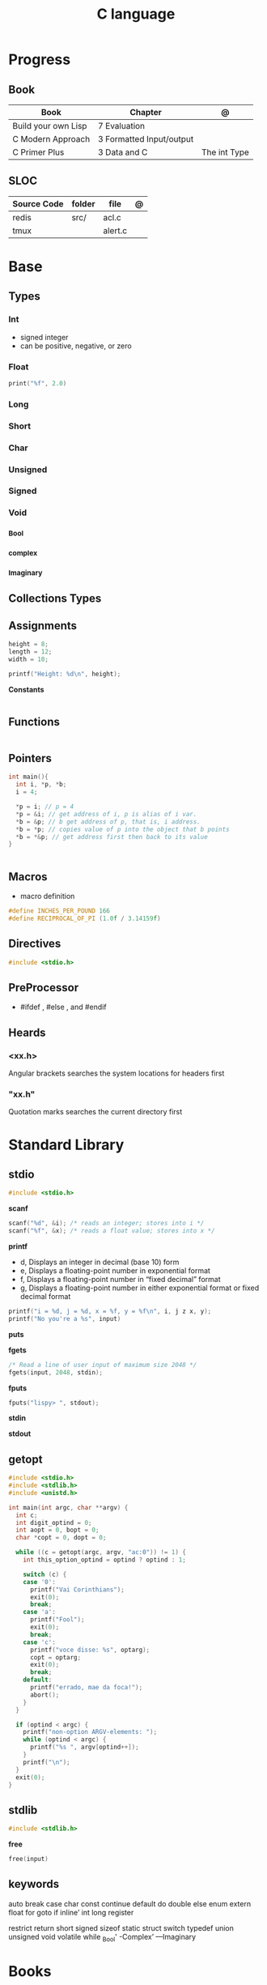 #+TITLE: C language

* Progress
** Book
| Book                | Chapter                   | @            |
|---------------------+---------------------------+--------------|
| Build your own Lisp | 7 Evaluation              |              |
| C Modern Approach   | 3 Formatted  Input/output |              |
| C Primer Plus       | 3 Data and C              | The int Type |

** SLOC
| Source Code | folder | file    | @ |
|-------------+--------+---------+---|
| redis       | src/   | acl.c   |   |
| tmux        |        | alert.c |   |

* Base
** Types
*** Int
- signed integer
- can be positive, negative, or zero
*** Float
#+begin_src c
print("%f", 2.0)
#+end_src
*** Long
*** Short
*** Char
*** Unsigned
*** Signed
*** Void
*** _Bool
*** _complex
*** _Imaginary
** Collections Types
** Assignments
#+begin_src c
height = 8;
length = 12;
width = 10;

printf("Height: %d\n", height);
#+end_src


*Constants*
#+begin_src c

#+end_src

** Functions
#+begin_src c
#+end_src
** Pointers
#+begin_src c
int main(){
  int i, *p, *b;
  i = 4;

  ,*p = i; // p = 4
  ,*p = &i; // get address of i, p is alias of i var.
  ,*b = &p; // b get address of p, that is, i address.
  ,*b = *p; // copies value of p into the object that b points
  ,*b = *&p; // get address first then back to its value
}


#+end_src
** Macros
- macro definition

#+begin_src c
#define INCHES_PER_POUND 166
#define RECIPROCAL_OF_PI (1.0f / 3.14159f)
#+end_src
** Directives
#+begin_src c
#include <stdio.h>
#+end_src
** PreProcessor
- #ifdef , #else , and #endif
** Heards
*** <xx.h>
Angular brackets searches the system locations for headers first
*** "xx.h"
Quotation marks searches the current directory first
* Standard Library
** stdio
#+begin_src c
#include <stdio.h>
#+end_src

*scanf*
#+begin_src c
scanf("%d", &i); /* reads an integer; stores into i */
scanf("%f", &x); /* reads a float value; stores into x */
#+end_src

*printf*
- d, Displays an integer in decimal (base 10) form
- e, Displays a floating-point number in exponential format
- f, Displays a floating-point number in “fixed decimal” format
- g, Displays a floating-point number in either exponential format or fixed decimal format

#+begin_src c
printf("i = %d, j = %d, x = %f, y = %f\n", i, j z x, y);
printf("No you're a %s", input)
#+end_src

*puts*

*fgets*
#+begin_src c
/* Read a line of user input of maximum size 2048 */
fgets(input, 2048, stdin);
#+end_src

*fputs*
#+begin_src c
fputs("lispy> ", stdout);
#+end_src

*stdin*

*stdout*
** getopt
#+begin_src c
#include <stdio.h>
#include <stdlib.h>
#include <unistd.h>

int main(int argc, char **argv) {
  int c;
  int digit_optind = 0;
  int aopt = 0, bopt = 0;
  char *copt = 0, dopt = 0;

  while ((c = getopt(argc, argv, "ac:0")) != 1) {
    int this_option_optind = optind ? optind : 1;

    switch (c) {
    case '0':
      printf("Vai Corinthians");
      exit(0);
      break;
    case 'a':
      printf("Fool");
      exit(0);
      break;
    case 'c':
      printf("voce disse: %s", optarg);
      copt = optarg;
      exit(0);
      break;
    default:
      printf("errado, mae da foca!");
      abort();
    }
  }

  if (optind < argc) {
    printf("non-option ARGV-elements: ");
    while (optind < argc) {
      printf("%s ", argv[optind++]);
    }
    printf("\n");
  }
  exit(0);
}
#+end_src

** stdlib
#+begin_src c
#include <stdlib.h>
#+end_src

*free*
#+begin_src c
free(input)
#+end_src
** keywords
auto
break
case
char
const
continue
default
do
double
else
enum
extern
float
for
goto
if
inline’
int
long
register

restrict
return
short
signed
sizeof
static
struct
switch
typedef
union
unsigned
void
volatile
while
_Bool'
-Complex’
—Imaginary
* Books
** CPAMA
*** Chapter 8
**** Exercises
***** 5. Array of Fibonacci numbers up to 40
	#+BEGIN_SRC c
	#include <stdio.h>

	#define N 40

	int main(void)
	{
	  printf("Enter up to %d numbers: ", N);

	  int fib_numbers[N] = {[0] = 0, [1] = 1, 0};
	  for(int i = 2; i < N; i++){
	    fib_numbers[i] = fib_numbers[i-1] + fib_numbers[i-2];
	  }

	  /* Sorted Array */
	  printf("Array: { ");
	  for(int i = 0; i < N; i++) {
	    printf("%d", fib_numbers[i]);
	    if(i < N-1)
	      printf(", ");
	  }
	  printf(" }\n");


	  return 0;
	}
	#+END_SRC
***** 11 8x8 even checker_board
	#+begin_src c
	#include <stdio.h>

	#define N 8

	int main(void)
	{
	  char checker_board[N][N] = {0};
	  for(int i = 0; i < N; i++){
	    for (int j = 0; j < N; j++) {
	      checker_board[i][j] = ((i+j) % 2 == 0) ? 'B' : 'R';
	    }
	  }

	  printf("\n");
	  /* Sorted Array */
	  printf("Multi Dimension Array: \n{");
	  for(int i = 0; i < N; i++) {
	    for (int j = 0; j < N; j++) {

	      if(i == 0 && j == 0)  printf("{ ");
	      else if (j == 0) printf(" { ");
	      printf("%c", checker_board[i][j]);

	      if(j < N-1)
		printf(", ");

	      if(j == N-1 && i < N-1) printf(" }\n");
	      else if (j == N-1) printf(" }");
	    }
	  }
	  printf("}\n");

	  return 0;
	}

	#+end_src
**** Projects
***** .1
	#+BEGIN_SRC c
	#include <stdio.h>
	#include <stdbool.h>

	int main(void)
	{
	  bool digit_seen[10] = {false};
	  int digit;
	  long n;

	  printf("Enter a number: ");
	  scanf("%ld", &n);

	  printf("Repeated digits: ");
	  while (n > 0) {
	    digit = n % 10;
	    if (digit_seen[digit])
	      printf("%d ", digit);
	    digit_seen[digit] = true;
	    n /= 10;
	  }

	  printf("\n");

	  return 0;
	}
	#+END_SRC
***** .7

*** Chapter 9
**** Exercises
**** Projects
***** Project 1

	 Write a program that asks the user to enter a series of integers (which it
	 stores in an array), then sorts the integers by calling the function
	 selection_sort. When given an array with n elements, selection_sort must do
	 the following:

	 1) Search the array to find the largest element, then move it
	    to the last position in the array.
	 2) Call itself recursively to sort the first n - 1 elements of the array.

	 #+BEGIN_SRC c
	 #include <stdio.h>

	 #define N 4

	 void selection_sort(int a[], int n);

	 int main(void)
	 {
	   printf("Enter up to %d numbers: ", N);

	   int a[N] = {0};
	   for(int i = 0; i < N; i++){
	     scanf("%d", &a[i]);
	   }

	   /* Sorted Array */
	   printf("Unsorted Array: { ");
	   for(int i = 0; i < N; i++) {
	     printf("%d", a[i]);
	     if(i < N-1)
	       printf(", ");
	   }
	   printf(" }\n");

	   selection_sort(a, N);

	   /* Sorted Array */
	   printf("Sorted Array: { ");
	   for(int i = 0; i < N; i++) {
	     printf("%d", a[i]);
	     if(i < N-1)
	       printf(", ");
	   }

	   printf(" }\n");

	   return 0;
	 }

	 void selection_sort(int a[], int n)
	 {
	   if (n == 0) return;

	   // Sort Array
	   int largest, smallest, i;
	   i = largest = smallest = 0;

	   for(; i < n; i++)
	     if(a[i] > a[largest])
	       largest = i;

	   smallest = a[largest];
	   a[largest] = a[n - 1];
	   a[n -1] = smallest;

	   /* Recursion Unfolding */
	   printf("{ ");
	   for(int i = 0; i < n; i++) {
	     printf("%d", a[i]);
	     if(i < n-1)
	       printf(", ");
	   }

	   printf(" }\n");

	   selection_sort(a, n-1);
	 }
	 #+END_SRC
* Snippets
** find exec in path
#+begin_src c
#include <stdlib.h>
#include <sys/stat.h>
#include <sys/types.h>
#include <unistd.h>
#include <string>
#include <iostream>

using namespace std;

int main ()
{
  struct stat sb;
  string delimiter = ":";
  string path = string(getenv("PATH"));
  size_t start_pos = 0, end_pos = 0;

  while ((end_pos = path.find(':', start_pos)) != string::npos)
{
  string current_path =
    path.substr(start_pos, end_pos - start_pos) + "/mathsat";

  if ((stat(mathsat_path.c_str(), &sb) == 0) && (sb.st_mode & S_IXOTH))
    {
      cout << "Okay" << endl;
      return EXIT_SUCCESS;
     }

  start_pos = end_pos + 1;
 }

  return EXIT_SUCCESS;
}

#+end_src

* Tools
https://cdecl.org/  - C gibberish ↔ English
https://build2.org/

* Articles
    http://arjunsreedharan.org/post/82710718100/kernel-101-lets-write-a-kernel

    https://stackoverflow.com/questions/562303/the-definitive-c-book-guide-and-list

    http://publications.gbdirect.co.uk/c_book/

    http://darkdust.net/files/GDB%20Cheat%20Sheet.pdf

    https://nazavode.github.io/blog/aliasing/

    http://clc-wiki.net/wiki/The_C_Standard#Obtaining_the_Standard

    https://www.embedded.com/design/programming-languages-and-tools/4437696/C11--C-finally-gets-a-new-standard

    http://www.drdobbs.com/cpp/c-finally-gets-a-new-standard/232800444

    https://github.com/andreas-gone-wild/blog/blob/master/skip_lists_revisited.md

    https://port70.net/~nsz/c/c11/n1570.html

    http://nullprogram.com/blog/2017/11/03/

    https://www.cossacklabs.com/blog/macros-in-crypto-c-code.html

    https://blog.sourcerer.io/writing-a-simple-linux-kernel-module-d9dc3762c234

    https://stackoverflow.com/tags/c/info

    http://cs-education.github.io/sys/#/lessons

    https://blog.holbertonschool.com/hack-virtual-memory-stack-registers-assembly-code/

    https://www.wikiwand.com/en/MISRA_C

    https://danluu.com/malloc-tutorial/

    https://blog.holbertonschool.com/hack-the-virtual-memory-c-strings-proc/

    http://seenaburns.com/building-c-programs/

    https://lwn.net/Articles/741171/

    http://www.techaed.com/how-to-code-like-the-top-programmers-at-nasa-10-critical-rules/

    https://notabug.org/koz.ross/awesome-c

    http://marek.vavrusa.com/c/memory/2015/02/20/memory/

    http://nullprogram.com/blog/2017/08/20/

    http://nullprogram.com/

    https://viewsourcecode.org/snaptoken/kilo/

    https://aransentin.github.io/cwasm/

    https://include-what-you-use.org/

    http://www.catb.org/esr/structure-packing/#_who_should_read_this

    http://www.catb.org/esr/structure-packing/

    https://medium.com/@bartobri/applying-the-linus-tarvolds-good-taste-coding-requirement-99749f37684a

    http://www.agner.org/optimize/

    http://c-faq.com/

    http://www.buildyourownlisp.com/chapter1_introduction

    https://blog.bradfieldcs.com/the-cost-of-forsaking-c-113986438784

    http://www.iso-9899.info/wiki/Main_Page#Stuff_that_should_be_avoided

    http://www.pldaniels.com/c-of-peril/

    https://wiki.osdev.org/Main_Page

    https://wiki.osdev.org/Books

    https://wiki.osdev.org/Bare_Bones

    http://git.annexia.org/?p=jonesforth.git;a=summary

    http://howtowriteaprogram.blogspot.com.br/2010/11/lisp-interpreter-in-90-lines-of-c.html

    http://peter.michaux.ca/articles/scheme-from-scratch-introduction

    https://github.com/kanaka/mal/blob/master/process/guide.md

    https://norvig.com/lispy.html

    https://www.joelonsoftware.com/2001/12/11/back-to-basics/

    https://ops.tips/blog/a-tcp-server-in-c/

    https://beej.us/guide/bgnet/

    https://github.com/cquery-project/cquery/wiki/compile_commands.json

    https://sarcasm.github.io/notes/dev/compilation-database.html

    http://antongerdelan.net/blog/formatted/2018_03_08_how_i_write_code.html

    http://port70.net/~nsz/c/c99/C99RationaleV5.10.pdf

    http://www.lysator.liu.se/c/pikestyle.html

    http://port70.net/~nsz/c/c89/rationale/

    http://marek.vavrusa.com/memory/

    https://blog.noctua-software.com/c-tricks.html

    https://blogs.oracle.com/ksplice/8-gdb-tricks-you-should-know

    http://blog.llvm.org/2011/05/what-every-c-programmer-should-know.html

    https://www.gnu.org/software/emacs/manual/html_node/efaq/Customizing-C-and-C_002b_002b-indentation.html
* Toolings
* Ops
** Makefiles
*** eg1
#+begin_src makefile
CC=gcc
CFLAGS=-Wall -w -pedantic -ansi -std=c11
TARGET=zae
clean:
	rm -f *.o $(TARGET)


build: clean
	${CC} ${CC_OPTIONS}	commands.c become.c config.c translate.c -o ${TARGET}
#+end_src
* Libraries
    https://www.gnu.org/software/libc/

    https://github.com/universal-ctags/ctags

    https://www.fossil-scm.org/index.html/doc/trunk/www/index.wiki

    https://github.com/conan-io/conan
* Documentation
    http://knking.com/books/c2/index.html

    http://www.iso-9899.info/wiki/Books

    http://fabiensanglard.net/c/

    https://stackoverflow.com/questions/562303/the-definitive-c-book-guide-and-list/562377#562377

    https://gcc.gnu.org/onlinedocs/

    http://www.c-faq.com/

    http://port70.net/~nsz/c/

    http://port70.net/~nsz/c/c99/n1256.html
* Bootstraping
    http://git.savannah.nongnu.org/cgit/stage0.git/tree/x86/stage0/stage0_monitor.hex

    http://git.savannah.nongnu.org/cgit/stage0.git/tree/stage0/stage0_monitor.hex0

    https://git.savannah.gnu.org/cgit/guix/bootstrappable.git/
* Tips
    https://github.com/aleksandar-todorovic/awesome-c#game-programming

    http://www.embedded.com/design/programming-languages-and-tools/4215552/Seventeen-steps-to-safer-C-code

    http://doc.cat-v.org/bell_labs/pikestyle

    https://www.kernel.org/doc/Documentation/process/coding-style.rst

    https://kristerw.blogspot.com.br/2017/09/useful-gcc-warning-options-not-enabled.html

    http://doc.cat-v.org/plan_9/4th_edition/papers/mk

* Job
- deliver clean, efficient and glamorous code quickly.
- current, low level "C" skills
- write API's and not just use them.
- experience in programming micro-controllers.
- gcc/autoconf/automake
* Read later
    Mike Gancarz's The Unix Philosophy
    The Pragmatic Programmer [Hunt-Thomas
    The Practice of Programming [Kernighan-Pike99
    Zen Flesh, Zen Bones [Reps-Senzaki],

    https://multun.net/obscure-c-features.html

    https://norasandler.com/2017/11/29/Write-a-Compiler.html

    https://ecc-comp.blogspot.com/2014/12/homogeneous-operating-systems-are-better.html

    https://usesthis.com/interviews/christopher.allan.webber/

    https://raphlinus.github.io/programming/rust/2018/08/17/undefined-behavior.html

    https://jacobmossberg.se/posts/2018/08/11/run-c-program-bare-metal-on-arm-cortex-m3.html

    https://mort.coffee/home/obscure-c-features/

    https://monades.roperzh.com/rediscovering-make-automatic-variables/

    https://monades.roperzh.com/rediscovering-make-power-behind-rules/

    http://www.shubhro.com/2018/01/20/brushing-up-os-c/

    https://solarianprogrammer.com/2017/01/08/c99-c11-dynamic-array-mimics-cpp-vector-api-improvements/

    https://solarianprogrammer.com/2017/01/06/c99-c11-dynamic-array-mimics-cpp-vector/

    http://collin.moe/post.php?i=8

    https://www.viva64.com/en/b/0558/

    http://devarea.com/the-c-preprocessor/

    https://fgiesen.wordpress.com/2018/02/19/reading-bits-in-far-too-many-ways-part-1/

    https://gustedt.wordpress.com/2012/10/14/c11-defects-c-threads-are-not-realizable-with-posix-threads/

    http://arjunsreedharan.org/post/148675821737/write-a-simple-memory-allocator

    https://www.manager.com.br/empregos-c-programador-desenvolvedor

    https://github.com/aleksandar-todorovic/awesome-c

    https://queue.acm.org/detail.cfm?id=3212479

    https://www.quora.com/Why-does-it-seem-that-Unix-is-written-in-C-and-not-written-with-any-C++-Isn%E2%80%99t-C++-more-powerful-than-C

    http://www.code-in-c.com/galton-board-in-c/

    https://wozniak.ca/blog/2018/06/25/Massacring-C-Pointers/index.html

    http://www.itachay.com/2018/06/cc-programming-questions-practice.html

    http://nullprogram.com/blog/2018/06/23/

    http://www.code-in-c.com/an-introduction-to-ncurses-in-c/

    https://gcc.gnu.org/onlinedocs/gcc-6.1.0/gcc/C-Extensions.html

    https://www.ibm.com/developerworks/linux/library/l-gcc-hacks/

    https://gcc.gnu.org/onlinedocs/gcc/C-Extensions.html

    http://www.buildyourownlisp.com/chapter6_parsing

    http://nullprogram.com/blog/2018/06/10/

    https://stefansf.de/post/pointers-are-more-abstract-than-you-might-expect/

    https://www.reddit.com/r/C_Programming/comments/8h4pda/c_is_not_a_lowlevel_language/

    https://github.com/ruslo/hunter

    https://github.com/oriansj/knight-vm
